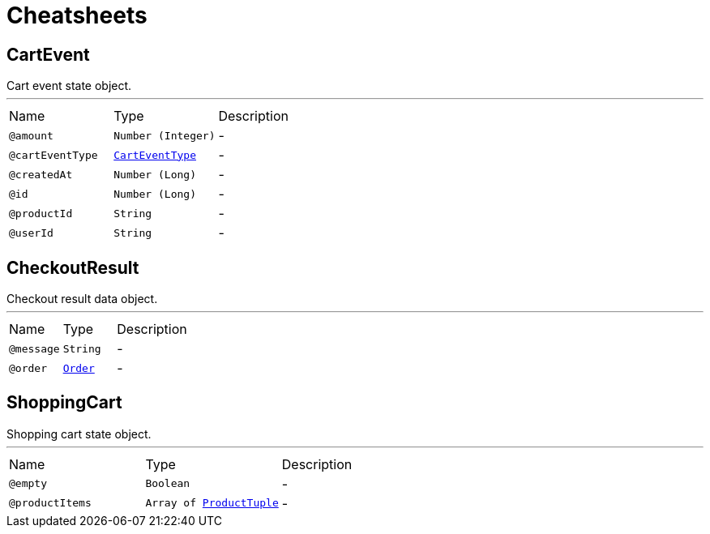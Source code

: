 = Cheatsheets

[[CartEvent]]
== CartEvent

++++
 Cart event state object.
++++
'''

[cols=">25%,25%,50%"]
[frame="topbot"]
|===
^|Name | Type ^| Description
|[[amount]]`@amount`|`Number (Integer)`|-
|[[cartEventType]]`@cartEventType`|`link:enums.html#CartEventType[CartEventType]`|-
|[[createdAt]]`@createdAt`|`Number (Long)`|-
|[[id]]`@id`|`Number (Long)`|-
|[[productId]]`@productId`|`String`|-
|[[userId]]`@userId`|`String`|-
|===

[[CheckoutResult]]
== CheckoutResult

++++
 Checkout result data object.
++++
'''

[cols=">25%,25%,50%"]
[frame="topbot"]
|===
^|Name | Type ^| Description
|[[message]]`@message`|`String`|-
|[[order]]`@order`|`link:dataobjects.html#Order[Order]`|-
|===

[[ShoppingCart]]
== ShoppingCart

++++
 Shopping cart state object.
++++
'''

[cols=">25%,25%,50%"]
[frame="topbot"]
|===
^|Name | Type ^| Description
|[[empty]]`@empty`|`Boolean`|-
|[[productItems]]`@productItems`|`Array of link:dataobjects.html#ProductTuple[ProductTuple]`|-
|===

